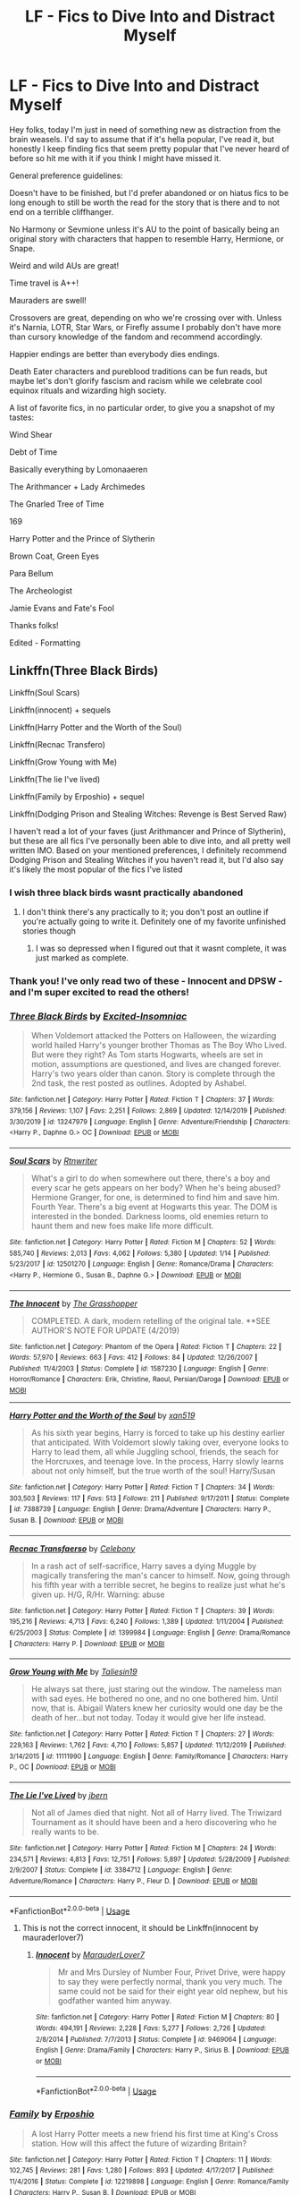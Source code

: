 #+TITLE: LF - Fics to Dive Into and Distract Myself

* LF - Fics to Dive Into and Distract Myself
:PROPERTIES:
:Author: RoverMaelstrom
:Score: 7
:DateUnix: 1589932126.0
:DateShort: 2020-May-20
:FlairText: Request
:END:
Hey folks, today I'm just in need of something new as distraction from the brain weasels. I'd say to assume that if it's hella popular, I've read it, but honestly I keep finding fics that seem pretty popular that I've never heard of before so hit me with it if you think I might have missed it.

General preference guidelines:

Doesn't have to be finished, but I'd prefer abandoned or on hiatus fics to be long enough to still be worth the read for the story that is there and to not end on a terrible cliffhanger.

No Harmony or Sevmione unless it's AU to the point of basically being an original story with characters that happen to resemble Harry, Hermione, or Snape.

Weird and wild AUs are great!

Time travel is A++!

Mauraders are swell!

Crossovers are great, depending on who we're crossing over with. Unless it's Narnia, LOTR, Star Wars, or Firefly assume I probably don't have more than cursory knowledge of the fandom and recommend accordingly.

Happier endings are better than everybody dies endings.

Death Eater characters and pureblood traditions can be fun reads, but maybe let's don't glorify fascism and racism while we celebrate cool equinox rituals and wizarding high society.

A list of favorite fics, in no particular order, to give you a snapshot of my tastes:

Wind Shear

Debt of Time

Basically everything by Lomonaaeren

The Arithmancer + Lady Archimedes

The Gnarled Tree of Time

169

Harry Potter and the Prince of Slytherin

Brown Coat, Green Eyes

Para Bellum

The Archeologist

Jamie Evans and Fate's Fool

Thanks folks!

Edited - Formatting


** Linkffn(Three Black Birds)

Linkffn(Soul Scars)

Linkffn(innocent) + sequels

Linkffn(Harry Potter and the Worth of the Soul)

Linkffn(Recnac Transfero)

Linkffn(Grow Young with Me)

Linkffn(The lie I've lived)

Linkffn(Family by Erposhio) + sequel

Linkffn(Dodging Prison and Stealing Witches: Revenge is Best Served Raw)

I haven't read a lot of your faves (just Arithmancer and Prince of Slytherin), but these are all fics I've personally been able to dive into, and all pretty well written IMO. Based on your mentioned preferences, I definitely recommend Dodging Prison and Stealing Witches if you haven't read it, but I'd also say it's likely the most popular of the fics I've listed
:PROPERTIES:
:Author: kdbvols
:Score: 2
:DateUnix: 1589936649.0
:DateShort: 2020-May-20
:END:

*** I wish three black birds wasnt practically abandoned
:PROPERTIES:
:Author: freepizza4lyfe
:Score: 4
:DateUnix: 1589937336.0
:DateShort: 2020-May-20
:END:

**** I don't think there's any practically to it; you don't post an outline if you're actually going to write it. Definitely one of my favorite unfinished stories though
:PROPERTIES:
:Author: kdbvols
:Score: 1
:DateUnix: 1589938144.0
:DateShort: 2020-May-20
:END:

***** I was so depressed when I figured out that it wasnt complete, it was just marked as complete.
:PROPERTIES:
:Author: freepizza4lyfe
:Score: 2
:DateUnix: 1589942800.0
:DateShort: 2020-May-20
:END:


*** Thank you! I've only read two of these - Innocent and DPSW - and I'm super excited to read the others!
:PROPERTIES:
:Author: RoverMaelstrom
:Score: 2
:DateUnix: 1589995142.0
:DateShort: 2020-May-20
:END:


*** [[https://www.fanfiction.net/s/13247979/1/][*/Three Black Birds/*]] by [[https://www.fanfiction.net/u/1517211/Excited-Insomniac][/Excited-Insomniac/]]

#+begin_quote
  When Voldemort attacked the Potters on Halloween, the wizarding world hailed Harry's younger brother Thomas as The Boy Who Lived. But were they right? As Tom starts Hogwarts, wheels are set in motion, assumptions are questioned, and lives are changed forever. Harry's two years older than canon. Story is complete through the 2nd task, the rest posted as outlines. Adopted by Ashabel.
#+end_quote

^{/Site/:} ^{fanfiction.net} ^{*|*} ^{/Category/:} ^{Harry} ^{Potter} ^{*|*} ^{/Rated/:} ^{Fiction} ^{T} ^{*|*} ^{/Chapters/:} ^{37} ^{*|*} ^{/Words/:} ^{379,156} ^{*|*} ^{/Reviews/:} ^{1,107} ^{*|*} ^{/Favs/:} ^{2,251} ^{*|*} ^{/Follows/:} ^{2,869} ^{*|*} ^{/Updated/:} ^{12/14/2019} ^{*|*} ^{/Published/:} ^{3/30/2019} ^{*|*} ^{/id/:} ^{13247979} ^{*|*} ^{/Language/:} ^{English} ^{*|*} ^{/Genre/:} ^{Adventure/Friendship} ^{*|*} ^{/Characters/:} ^{<Harry} ^{P.,} ^{Daphne} ^{G.>} ^{OC} ^{*|*} ^{/Download/:} ^{[[http://www.ff2ebook.com/old/ffn-bot/index.php?id=13247979&source=ff&filetype=epub][EPUB]]} ^{or} ^{[[http://www.ff2ebook.com/old/ffn-bot/index.php?id=13247979&source=ff&filetype=mobi][MOBI]]}

--------------

[[https://www.fanfiction.net/s/12501270/1/][*/Soul Scars/*]] by [[https://www.fanfiction.net/u/9236464/Rtnwriter][/Rtnwriter/]]

#+begin_quote
  What's a girl to do when somewhere out there, there's a boy and every scar he gets appears on her body? When he's being abused? Hermione Granger, for one, is determined to find him and save him. Fourth Year. There's a big event at Hogwarts this year. The DOM is interested in the bonded. Darkness looms, old enemies return to haunt them and new foes make life more difficult.
#+end_quote

^{/Site/:} ^{fanfiction.net} ^{*|*} ^{/Category/:} ^{Harry} ^{Potter} ^{*|*} ^{/Rated/:} ^{Fiction} ^{M} ^{*|*} ^{/Chapters/:} ^{52} ^{*|*} ^{/Words/:} ^{585,740} ^{*|*} ^{/Reviews/:} ^{2,013} ^{*|*} ^{/Favs/:} ^{4,062} ^{*|*} ^{/Follows/:} ^{5,380} ^{*|*} ^{/Updated/:} ^{1/14} ^{*|*} ^{/Published/:} ^{5/23/2017} ^{*|*} ^{/id/:} ^{12501270} ^{*|*} ^{/Language/:} ^{English} ^{*|*} ^{/Genre/:} ^{Romance/Drama} ^{*|*} ^{/Characters/:} ^{<Harry} ^{P.,} ^{Hermione} ^{G.,} ^{Susan} ^{B.,} ^{Daphne} ^{G.>} ^{*|*} ^{/Download/:} ^{[[http://www.ff2ebook.com/old/ffn-bot/index.php?id=12501270&source=ff&filetype=epub][EPUB]]} ^{or} ^{[[http://www.ff2ebook.com/old/ffn-bot/index.php?id=12501270&source=ff&filetype=mobi][MOBI]]}

--------------

[[https://www.fanfiction.net/s/1587230/1/][*/The Innocent/*]] by [[https://www.fanfiction.net/u/481721/The-Grasshopper][/The Grasshopper/]]

#+begin_quote
  COMPLETED. A dark, modern retelling of the original tale. **SEE AUTHOR'S NOTE FOR UPDATE (4/2019)
#+end_quote

^{/Site/:} ^{fanfiction.net} ^{*|*} ^{/Category/:} ^{Phantom} ^{of} ^{the} ^{Opera} ^{*|*} ^{/Rated/:} ^{Fiction} ^{T} ^{*|*} ^{/Chapters/:} ^{22} ^{*|*} ^{/Words/:} ^{57,970} ^{*|*} ^{/Reviews/:} ^{663} ^{*|*} ^{/Favs/:} ^{412} ^{*|*} ^{/Follows/:} ^{84} ^{*|*} ^{/Updated/:} ^{12/26/2007} ^{*|*} ^{/Published/:} ^{11/4/2003} ^{*|*} ^{/Status/:} ^{Complete} ^{*|*} ^{/id/:} ^{1587230} ^{*|*} ^{/Language/:} ^{English} ^{*|*} ^{/Genre/:} ^{Horror/Romance} ^{*|*} ^{/Characters/:} ^{Erik,} ^{Christine,} ^{Raoul,} ^{Persian/Daroga} ^{*|*} ^{/Download/:} ^{[[http://www.ff2ebook.com/old/ffn-bot/index.php?id=1587230&source=ff&filetype=epub][EPUB]]} ^{or} ^{[[http://www.ff2ebook.com/old/ffn-bot/index.php?id=1587230&source=ff&filetype=mobi][MOBI]]}

--------------

[[https://www.fanfiction.net/s/7388739/1/][*/Harry Potter and the Worth of the Soul/*]] by [[https://www.fanfiction.net/u/3249235/xan519][/xan519/]]

#+begin_quote
  As his sixth year begins, Harry is forced to take up his destiny earlier that anticipated. With Voldemort slowly taking over, everyone looks to Harry to lead them, all while Juggling school, friends, the seach for the Horcruxes, and teenage love. In the process, Harry slowly learns about not only himself, but the true worth of the soul! Harry/Susan
#+end_quote

^{/Site/:} ^{fanfiction.net} ^{*|*} ^{/Category/:} ^{Harry} ^{Potter} ^{*|*} ^{/Rated/:} ^{Fiction} ^{T} ^{*|*} ^{/Chapters/:} ^{34} ^{*|*} ^{/Words/:} ^{303,503} ^{*|*} ^{/Reviews/:} ^{117} ^{*|*} ^{/Favs/:} ^{513} ^{*|*} ^{/Follows/:} ^{211} ^{*|*} ^{/Published/:} ^{9/17/2011} ^{*|*} ^{/Status/:} ^{Complete} ^{*|*} ^{/id/:} ^{7388739} ^{*|*} ^{/Language/:} ^{English} ^{*|*} ^{/Genre/:} ^{Drama/Adventure} ^{*|*} ^{/Characters/:} ^{Harry} ^{P.,} ^{Susan} ^{B.} ^{*|*} ^{/Download/:} ^{[[http://www.ff2ebook.com/old/ffn-bot/index.php?id=7388739&source=ff&filetype=epub][EPUB]]} ^{or} ^{[[http://www.ff2ebook.com/old/ffn-bot/index.php?id=7388739&source=ff&filetype=mobi][MOBI]]}

--------------

[[https://www.fanfiction.net/s/1399984/1/][*/Recnac Transfaerso/*]] by [[https://www.fanfiction.net/u/406888/Celebony][/Celebony/]]

#+begin_quote
  In a rash act of self-sacrifice, Harry saves a dying Muggle by magically transfering the man's cancer to himself. Now, going through his fifth year with a terrible secret, he begins to realize just what he's given up. H/G, R/Hr. Warning: abuse
#+end_quote

^{/Site/:} ^{fanfiction.net} ^{*|*} ^{/Category/:} ^{Harry} ^{Potter} ^{*|*} ^{/Rated/:} ^{Fiction} ^{T} ^{*|*} ^{/Chapters/:} ^{39} ^{*|*} ^{/Words/:} ^{195,216} ^{*|*} ^{/Reviews/:} ^{4,713} ^{*|*} ^{/Favs/:} ^{6,240} ^{*|*} ^{/Follows/:} ^{1,389} ^{*|*} ^{/Updated/:} ^{1/11/2004} ^{*|*} ^{/Published/:} ^{6/25/2003} ^{*|*} ^{/Status/:} ^{Complete} ^{*|*} ^{/id/:} ^{1399984} ^{*|*} ^{/Language/:} ^{English} ^{*|*} ^{/Genre/:} ^{Drama/Romance} ^{*|*} ^{/Characters/:} ^{Harry} ^{P.} ^{*|*} ^{/Download/:} ^{[[http://www.ff2ebook.com/old/ffn-bot/index.php?id=1399984&source=ff&filetype=epub][EPUB]]} ^{or} ^{[[http://www.ff2ebook.com/old/ffn-bot/index.php?id=1399984&source=ff&filetype=mobi][MOBI]]}

--------------

[[https://www.fanfiction.net/s/11111990/1/][*/Grow Young with Me/*]] by [[https://www.fanfiction.net/u/997444/Taliesin19][/Taliesin19/]]

#+begin_quote
  He always sat there, just staring out the window. The nameless man with sad eyes. He bothered no one, and no one bothered him. Until now, that is. Abigail Waters knew her curiosity would one day be the death of her...but not today. Today it would give her life instead.
#+end_quote

^{/Site/:} ^{fanfiction.net} ^{*|*} ^{/Category/:} ^{Harry} ^{Potter} ^{*|*} ^{/Rated/:} ^{Fiction} ^{T} ^{*|*} ^{/Chapters/:} ^{27} ^{*|*} ^{/Words/:} ^{229,163} ^{*|*} ^{/Reviews/:} ^{1,762} ^{*|*} ^{/Favs/:} ^{4,710} ^{*|*} ^{/Follows/:} ^{5,857} ^{*|*} ^{/Updated/:} ^{11/12/2019} ^{*|*} ^{/Published/:} ^{3/14/2015} ^{*|*} ^{/id/:} ^{11111990} ^{*|*} ^{/Language/:} ^{English} ^{*|*} ^{/Genre/:} ^{Family/Romance} ^{*|*} ^{/Characters/:} ^{Harry} ^{P.,} ^{OC} ^{*|*} ^{/Download/:} ^{[[http://www.ff2ebook.com/old/ffn-bot/index.php?id=11111990&source=ff&filetype=epub][EPUB]]} ^{or} ^{[[http://www.ff2ebook.com/old/ffn-bot/index.php?id=11111990&source=ff&filetype=mobi][MOBI]]}

--------------

[[https://www.fanfiction.net/s/3384712/1/][*/The Lie I've Lived/*]] by [[https://www.fanfiction.net/u/940359/jbern][/jbern/]]

#+begin_quote
  Not all of James died that night. Not all of Harry lived. The Triwizard Tournament as it should have been and a hero discovering who he really wants to be.
#+end_quote

^{/Site/:} ^{fanfiction.net} ^{*|*} ^{/Category/:} ^{Harry} ^{Potter} ^{*|*} ^{/Rated/:} ^{Fiction} ^{M} ^{*|*} ^{/Chapters/:} ^{24} ^{*|*} ^{/Words/:} ^{234,571} ^{*|*} ^{/Reviews/:} ^{4,813} ^{*|*} ^{/Favs/:} ^{12,751} ^{*|*} ^{/Follows/:} ^{5,897} ^{*|*} ^{/Updated/:} ^{5/28/2009} ^{*|*} ^{/Published/:} ^{2/9/2007} ^{*|*} ^{/Status/:} ^{Complete} ^{*|*} ^{/id/:} ^{3384712} ^{*|*} ^{/Language/:} ^{English} ^{*|*} ^{/Genre/:} ^{Adventure/Romance} ^{*|*} ^{/Characters/:} ^{Harry} ^{P.,} ^{Fleur} ^{D.} ^{*|*} ^{/Download/:} ^{[[http://www.ff2ebook.com/old/ffn-bot/index.php?id=3384712&source=ff&filetype=epub][EPUB]]} ^{or} ^{[[http://www.ff2ebook.com/old/ffn-bot/index.php?id=3384712&source=ff&filetype=mobi][MOBI]]}

--------------

*FanfictionBot*^{2.0.0-beta} | [[https://github.com/tusing/reddit-ffn-bot/wiki/Usage][Usage]]
:PROPERTIES:
:Author: FanfictionBot
:Score: 1
:DateUnix: 1589936722.0
:DateShort: 2020-May-20
:END:

**** This is not the correct innocent, it should be Linkffn(innocent by mauraderlover7)
:PROPERTIES:
:Author: kdbvols
:Score: 1
:DateUnix: 1589936889.0
:DateShort: 2020-May-20
:END:

***** [[https://www.fanfiction.net/s/9469064/1/][*/Innocent/*]] by [[https://www.fanfiction.net/u/4684913/MarauderLover7][/MarauderLover7/]]

#+begin_quote
  Mr and Mrs Dursley of Number Four, Privet Drive, were happy to say they were perfectly normal, thank you very much. The same could not be said for their eight year old nephew, but his godfather wanted him anyway.
#+end_quote

^{/Site/:} ^{fanfiction.net} ^{*|*} ^{/Category/:} ^{Harry} ^{Potter} ^{*|*} ^{/Rated/:} ^{Fiction} ^{M} ^{*|*} ^{/Chapters/:} ^{80} ^{*|*} ^{/Words/:} ^{494,191} ^{*|*} ^{/Reviews/:} ^{2,228} ^{*|*} ^{/Favs/:} ^{5,277} ^{*|*} ^{/Follows/:} ^{2,726} ^{*|*} ^{/Updated/:} ^{2/8/2014} ^{*|*} ^{/Published/:} ^{7/7/2013} ^{*|*} ^{/Status/:} ^{Complete} ^{*|*} ^{/id/:} ^{9469064} ^{*|*} ^{/Language/:} ^{English} ^{*|*} ^{/Genre/:} ^{Drama/Family} ^{*|*} ^{/Characters/:} ^{Harry} ^{P.,} ^{Sirius} ^{B.} ^{*|*} ^{/Download/:} ^{[[http://www.ff2ebook.com/old/ffn-bot/index.php?id=9469064&source=ff&filetype=epub][EPUB]]} ^{or} ^{[[http://www.ff2ebook.com/old/ffn-bot/index.php?id=9469064&source=ff&filetype=mobi][MOBI]]}

--------------

*FanfictionBot*^{2.0.0-beta} | [[https://github.com/tusing/reddit-ffn-bot/wiki/Usage][Usage]]
:PROPERTIES:
:Author: FanfictionBot
:Score: 1
:DateUnix: 1589936912.0
:DateShort: 2020-May-20
:END:


*** [[https://www.fanfiction.net/s/12219898/1/][*/Family/*]] by [[https://www.fanfiction.net/u/7589010/Erposhio][/Erposhio/]]

#+begin_quote
  A lost Harry Potter meets a new friend his first time at King's Cross station. How will this affect the future of wizarding Britain?
#+end_quote

^{/Site/:} ^{fanfiction.net} ^{*|*} ^{/Category/:} ^{Harry} ^{Potter} ^{*|*} ^{/Rated/:} ^{Fiction} ^{T} ^{*|*} ^{/Chapters/:} ^{11} ^{*|*} ^{/Words/:} ^{102,745} ^{*|*} ^{/Reviews/:} ^{281} ^{*|*} ^{/Favs/:} ^{1,280} ^{*|*} ^{/Follows/:} ^{893} ^{*|*} ^{/Updated/:} ^{4/17/2017} ^{*|*} ^{/Published/:} ^{11/4/2016} ^{*|*} ^{/Status/:} ^{Complete} ^{*|*} ^{/id/:} ^{12219898} ^{*|*} ^{/Language/:} ^{English} ^{*|*} ^{/Genre/:} ^{Romance/Family} ^{*|*} ^{/Characters/:} ^{Harry} ^{P.,} ^{Susan} ^{B.} ^{*|*} ^{/Download/:} ^{[[http://www.ff2ebook.com/old/ffn-bot/index.php?id=12219898&source=ff&filetype=epub][EPUB]]} ^{or} ^{[[http://www.ff2ebook.com/old/ffn-bot/index.php?id=12219898&source=ff&filetype=mobi][MOBI]]}

--------------

[[https://www.fanfiction.net/s/11574569/1/][*/Dodging Prison and Stealing Witches - Revenge is Best Served Raw/*]] by [[https://www.fanfiction.net/u/6791440/LeadVonE][/LeadVonE/]]

#+begin_quote
  Harry Potter has been banged up for ten years in the hellhole brig of Azkaban for a crime he didn't commit, and his traitorous brother, the not-really-boy-who-lived, has royally messed things up. After meeting Fate and Death, Harry is given a second chance to squash Voldemort, dodge a thousand years in prison, and snatch everything his hated brother holds dear. H/Hr/LL/DG/GW.
#+end_quote

^{/Site/:} ^{fanfiction.net} ^{*|*} ^{/Category/:} ^{Harry} ^{Potter} ^{*|*} ^{/Rated/:} ^{Fiction} ^{M} ^{*|*} ^{/Chapters/:} ^{57} ^{*|*} ^{/Words/:} ^{646,435} ^{*|*} ^{/Reviews/:} ^{8,604} ^{*|*} ^{/Favs/:} ^{16,515} ^{*|*} ^{/Follows/:} ^{19,665} ^{*|*} ^{/Updated/:} ^{4/21} ^{*|*} ^{/Published/:} ^{10/23/2015} ^{*|*} ^{/id/:} ^{11574569} ^{*|*} ^{/Language/:} ^{English} ^{*|*} ^{/Genre/:} ^{Adventure/Romance} ^{*|*} ^{/Characters/:} ^{<Harry} ^{P.,} ^{Hermione} ^{G.,} ^{Daphne} ^{G.,} ^{Ginny} ^{W.>} ^{*|*} ^{/Download/:} ^{[[http://www.ff2ebook.com/old/ffn-bot/index.php?id=11574569&source=ff&filetype=epub][EPUB]]} ^{or} ^{[[http://www.ff2ebook.com/old/ffn-bot/index.php?id=11574569&source=ff&filetype=mobi][MOBI]]}

--------------

*FanfictionBot*^{2.0.0-beta} | [[https://github.com/tusing/reddit-ffn-bot/wiki/Usage][Usage]]
:PROPERTIES:
:Author: FanfictionBot
:Score: 1
:DateUnix: 1589936734.0
:DateShort: 2020-May-20
:END:


** Linkao3(the changeling) and it's sequels!!
:PROPERTIES:
:Score: 1
:DateUnix: 1589951438.0
:DateShort: 2020-May-20
:END:

*** I've read and loved this one and it's nice to see it being recced!
:PROPERTIES:
:Author: RoverMaelstrom
:Score: 2
:DateUnix: 1589995176.0
:DateShort: 2020-May-20
:END:


*** [[https://archiveofourown.org/works/189189][*/The Changeling/*]] by [[https://www.archiveofourown.org/users/Annerb/pseuds/Annerb][/Annerb/]]

#+begin_quote
  Ginny is sorted into Slytherin. It takes her seven years to figure out why.
#+end_quote

^{/Site/:} ^{Archive} ^{of} ^{Our} ^{Own} ^{*|*} ^{/Fandom/:} ^{Harry} ^{Potter} ^{-} ^{J.} ^{K.} ^{Rowling} ^{*|*} ^{/Published/:} ^{2011-04-23} ^{*|*} ^{/Completed/:} ^{2017-04-19} ^{*|*} ^{/Words/:} ^{182592} ^{*|*} ^{/Chapters/:} ^{11/11} ^{*|*} ^{/Comments/:} ^{1256} ^{*|*} ^{/Kudos/:} ^{3828} ^{*|*} ^{/Bookmarks/:} ^{1885} ^{*|*} ^{/Hits/:} ^{77313} ^{*|*} ^{/ID/:} ^{189189} ^{*|*} ^{/Download/:} ^{[[https://archiveofourown.org/downloads/189189/The%20Changeling.epub?updated_at=1587784248][EPUB]]} ^{or} ^{[[https://archiveofourown.org/downloads/189189/The%20Changeling.mobi?updated_at=1587784248][MOBI]]}

--------------

*FanfictionBot*^{2.0.0-beta} | [[https://github.com/tusing/reddit-ffn-bot/wiki/Usage][Usage]]
:PROPERTIES:
:Author: FanfictionBot
:Score: 1
:DateUnix: 1589951457.0
:DateShort: 2020-May-20
:END:
